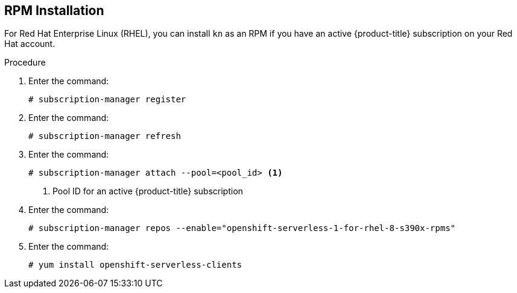 // Module is included in the following assemblies:
//
// serverless/knative-client.adoc

[id="installing-cli-linux_ibm_z_rpm_{context}"]

== RPM Installation

For Red Hat Enterprise Linux (RHEL), you can install `kn` as an RPM if you have an active {product-title} subscription on your Red Hat account.


.Procedure
. Enter the command:
+

[source,terminal]
----
# subscription-manager register
----

. Enter the command:
+

[source,terminal]
----
# subscription-manager refresh
----

. Enter the command:
+

[source,terminal]
----
# subscription-manager attach --pool=<pool_id> <1>
----
+
<1> Pool ID for an active {product-title} subscription

. Enter the command:
+

[source,terminal]
----
# subscription-manager repos --enable="openshift-serverless-1-for-rhel-8-s390x-rpms"
----

. Enter the command:
+

[source,terminal]
----
# yum install openshift-serverless-clients
----
